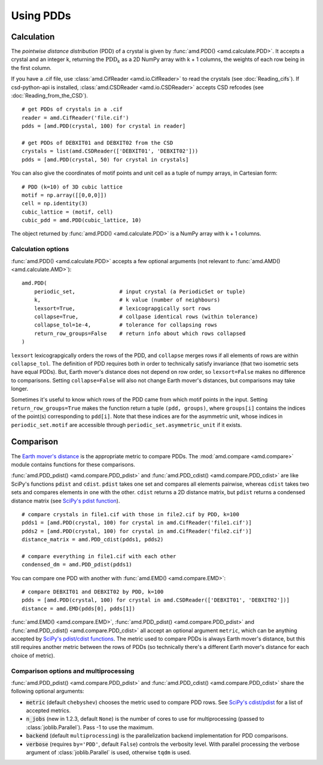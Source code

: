 Using PDDs
==========

Calculation
-----------

The *pointwise distance distribution* (PDD) of a crystal is given by :func:`amd.PDD() <amd.calculate.PDD>`.
It accepts a crystal and an integer k, returning the :math:`\text{PDD}_k` as a 2D
NumPy array with k + 1 columns, the weights of each row being in the first column.

If you have a .cif file, use :class:`amd.CifReader <amd.io.CifReader>` to read the crystals 
(see :doc:`Reading_cifs`). If csd-python-api is installed, :class:`amd.CSDReader <amd.io.CSDReader>`
accepts CSD refcodes (see :doc:`Reading_from_the_CSD`).

::

    # get PDDs of crystals in a .cif
    reader = amd.CifReader('file.cif')
    pdds = [amd.PDD(crystal, 100) for crystal in reader]

    # get PDDs of DEBXIT01 and DEBXIT02 from the CSD 
    crystals = list(amd.CSDReader(['DEBXIT01', 'DEBXIT02']))
    pdds = [amd.PDD(crystal, 50) for crystal in crystals]

You can also give the coordinates of motif points and unit cell as a tuple of numpy 
arrays, in Cartesian form::

    # PDD (k=10) of 3D cubic lattice
    motif = np.array([[0,0,0]])
    cell = np.identity(3)
    cubic_lattice = (motif, cell)
    cubic_pdd = amd.PDD(cubic_lattice, 10)

The object returned by :func:`amd.PDD() <amd.calculate.PDD>` is a NumPy array with k + 1 columns. 

Calculation options
*******************

:func:`amd.PDD() <amd.calculate.PDD>` accepts a few optional arguments (not relevant to :func:`amd.AMD() <amd.calculate.AMD>`)::

    amd.PDD(
        periodic_set,              # input crystal (a PeriodicSet or tuple)
        k,                         # k value (number of neighbours)
        lexsort=True,              # lexicograpgically sort rows
        collapse=True,             # collpase identical rows (within tolerance)
        collapse_tol=1e-4,         # tolerance for collapsing rows
        return_row_groups=False    # return info about which rows collapsed
    )

``lexsort`` lexicograpgically orders the rows of the PDD, and ``collapse`` merges rows
if all elements of rows are within ``collapse_tol``. The definition of PDD requires both 
in order to technically satisfy invariance (that two isometric sets have equal PDDs). But,
Earth mover's distance does not depend on row order, so ``lexsort=False`` makes no 
difference to comparisons. Setting ``collapse=False`` will also not change Earth mover's 
distances, but comparisons may take longer.

Sometimes it's useful to know which rows of the PDD came from which motif points in the input.
Setting ``return_row_groups=True`` makes the function return a tuple ``(pdd, groups)``, where 
``groups[i]`` contains the indices of the point(s) corresponding to ``pdd[i]``. Note that these 
indices are for the asymmetric unit, whose indices in ``periodic_set.motif`` are 
accessible through ``periodic_set.asymmetric_unit`` if it exists.

Comparison
----------

The `Earth mover's distance <https://en.wikipedia.org/wiki/Earth_mover%27s_distance>`_ is
the appropriate metric to compare PDDs. The :mod:`amd.compare <amd.compare>` module contains functions 
for these comparisons.

:func:`amd.PDD_pdist() <amd.compare.PDD_pdist>` and :func:`amd.PDD_cdist() <amd.compare.PDD_cdist>` are like SciPy's functions 
``pdist`` and ``cdist``. ``pdist`` takes one set and compares all elements pairwise, 
whereas ``cdist`` takes two sets and compares elements in one with the other. 
``cdist`` returns a 2D distance matrix, but ``pdist`` returns a condensed distance matrix 
(see `SciPy's pdist function <https://docs.scipy.org/doc/scipy/reference/generated/scipy.spatial.distance.pdist.html>`_). 

::

    # compare crystals in file1.cif with those in file2.cif by PDD, k=100
    pdds1 = [amd.PDD(crystal, 100) for crystal in amd.CifReader('file1.cif')]
    pdds2 = [amd.PDD(crystal, 100) for crystal in amd.CifReader('file2.cif')]
    distance_matrix = amd.PDD_cdist(pdds1, pdds2)

    # compare everything in file1.cif with each other
    condensed_dm = amd.PDD_pdist(pdds1)

You can compare one PDD with another with :func:`amd.EMD() <amd.compare.EMD>`::

    # compare DEBXIT01 and DEBXIT02 by PDD, k=100
    pdds = [amd.PDD(crystal, 100) for crystal in amd.CSDReader(['DEBXIT01', 'DEBXIT02'])]
    distance = amd.EMD(pdds[0], pdds[1])

:func:`amd.EMD() <amd.compare.EMD>`, :func:`amd.PDD_pdist() <amd.compare.PDD_pdist>` and :func:`amd.PDD_cdist() <amd.compare.PDD_cdist>` all accept 
an optional argument ``metric``, which can be anything accepted by `SciPy's pdist/cdist functions <https://docs.scipy.org/doc/scipy/reference/generated/scipy.spatial.distance.pdist.html>`_. 
The metric used to compare PDDs is always Earth mover's distance, but this still requires another metric
between the rows of PDDs (so technically there's a different Earth mover's distance for each choice of metric).


Comparison options and multiprocessing
**************************************

:func:`amd.PDD_pdist() <amd.compare.PDD_pdist>` and :func:`amd.PDD_cdist() <amd.compare.PDD_cdist>` share the following optional arguments:

* :code:`metric` (default ``chebyshev``) chooses the metric used to compare PDD rows. See `SciPy's cdist/pdist <https://docs.scipy.org/doc/scipy/reference/generated/scipy.spatial.distance.pdist.html>`_ for a list of accepted metrics.
* :code:`n_jobs` (new in 1.2.3, default ``None``) is the number of cores to use for multiprocessing (passed to :class:`joblib.Parallel`). Pass -1 to use the maximum.
* :code:`backend` (default ``multiprocessing``) is the parallelization backend implementation for PDD comparisons.
* :code:`verbose` (requires ``by='PDD'``, default ``False``) controls the verbosity level. With parallel processing the verbose argument of :class:`joblib.Parallel` is used, otherwise ``tqdm`` is used.
